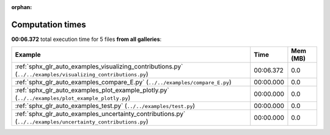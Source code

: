 
:orphan:

.. _sphx_glr_sg_execution_times:


Computation times
=================
**00:06.372** total execution time for 5 files **from all galleries**:

.. container::

  .. raw:: html

    <style scoped>
    <link href="https://cdnjs.cloudflare.com/ajax/libs/twitter-bootstrap/5.3.0/css/bootstrap.min.css" rel="stylesheet" />
    <link href="https://cdn.datatables.net/1.13.6/css/dataTables.bootstrap5.min.css" rel="stylesheet" />
    </style>
    <script src="https://code.jquery.com/jquery-3.7.0.js"></script>
    <script src="https://cdn.datatables.net/1.13.6/js/jquery.dataTables.min.js"></script>
    <script src="https://cdn.datatables.net/1.13.6/js/dataTables.bootstrap5.min.js"></script>
    <script type="text/javascript" class="init">
    $(document).ready( function () {
        $('table.sg-datatable').DataTable({order: [[1, 'desc']]});
    } );
    </script>

  .. list-table::
   :header-rows: 1
   :class: table table-striped sg-datatable

   * - Example
     - Time
     - Mem (MB)
   * - :ref:`sphx_glr_auto_examples_visualizing_contributions.py` (``../../examples/visualizing_contributions.py``)
     - 00:06.372
     - 0.0
   * - :ref:`sphx_glr_auto_examples_compare_E.py` (``../../examples/compare_E.py``)
     - 00:00.000
     - 0.0
   * - :ref:`sphx_glr_auto_examples_plot_example_plotly.py` (``../../examples/plot_example_plotly.py``)
     - 00:00.000
     - 0.0
   * - :ref:`sphx_glr_auto_examples_test.py` (``../../examples/test.py``)
     - 00:00.000
     - 0.0
   * - :ref:`sphx_glr_auto_examples_uncertainty_contributions.py` (``../../examples/uncertainty_contributions.py``)
     - 00:00.000
     - 0.0
